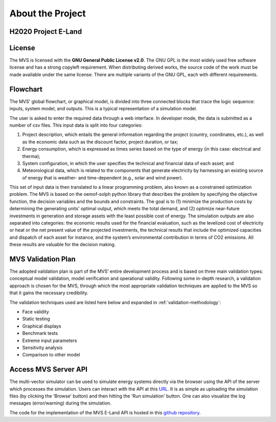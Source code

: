 =================
About the Project
=================

H2020 Project E-Land
--------------------

License
-------

The MVS is licensed with the **GNU General Public License v2.0**. The GNU GPL is the most widely used free software license and has a strong copyleft requirement. When distributing derived works, the source code of the work must be made available under the same license. There are multiple variants of the GNU GPL, each with different requirements.

.. _Flowchart:

Flowchart
---------
 
The MVS' global flowchart, or graphical model, is divided into three connected blocks that trace the logic sequence: inputs, system model, and outputs. This is a typical representation of a simulation model.

.. image:: images/MVS_flowchart.png
 :width: 600

The user is asked to enter the required data through a web interface. In developer mode, the data is submitted as a number of csv files. This input data is split into  four categories:

1.	Project description, which entails the general information regarding the project (country, coordinates, etc.), as well as the economic data such as the discount factor, project duration, or tax;

2.	Energy consumption, which is expressed as times series based on the type of energy (in this case: electrical and therma);

3.	System configuration, in which the user specifies the technical and financial data of each asset; and

4.	Meteorological data, which is related to the components that generate electricity by harnessing an existing source of energy that is weather- and time-dependent (e.g., solar and wind power).

This set of input data is then translated to a linear programming problem, also known as a constrained optimization problem. The MVS is based on the oemof-solph python library that describes the problem by specifying the objective function, the decision variables and the bounds and constraints. The goal is to (1) minimize the production costs by determining the generating units' optimal output, which meets the total demand, and (2) optimize near-future investments in generation and storage assets with the least possible cost of energy.
The simulation outputs are also separated into categories: the economic results used for the financial evaluation, such as the levelized cost of electricity or heat or the net present value of the projected investments, the technical results that include the optimized capacities and dispatch of each asset for instance, and the system’s environmental contribution in terms of CO2 emissions. All these results are valuable for the decision making.

.. _validation-plan:

MVS Validation Plan
-------------------

The adopted validation plan is part of the MVS’ entire development process and is based on three main validation types: conceptual model validation, model verification and operational validity. Following some in-depth research, a validation approach is chosen for the MVS, through which the most appropriate validation techniques are applied to the MVS so that it gains the necessary credibility.

The validation techniques used are listed here below and expanded in :ref:`validation-methodology`:

* Face validity

* Static testing

* Graphical displays

* Benchmark tests

* Extreme input parameters

* Sensitivity analysis

* Comparison to other model


Access MVS Server API
---------------------

The multi-vector simulator can be used to simulate energy systems directly via the browser using the API of the server which processes the simulation. Users can interact with the API at this `URL <https://mvs-eland.rl-institut.de/>`_.
It is as simple as uploading the simulation files (by clicking the 'Browse' button) and then hitting the 'Run simulation' button. One can also visualize the log messages (error/warning) during the simulation.

The code for the implementation of the MVS E-Land API is hosted in this `github repository <https://github.com/rl-institut/mvs_eland_api>`_.


